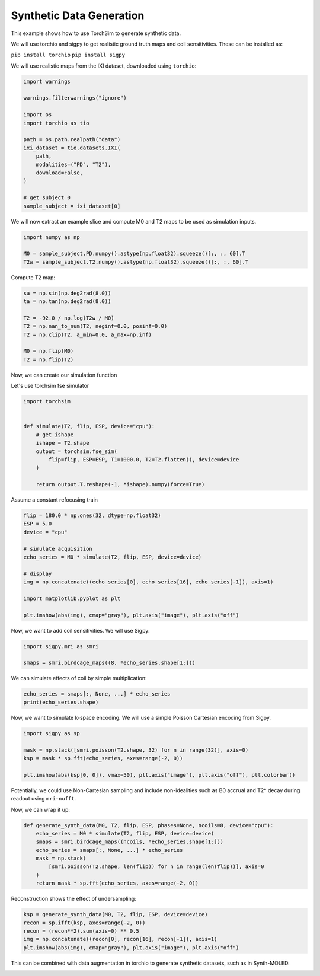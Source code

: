 
.. DO NOT EDIT.
.. THIS FILE WAS AUTOMATICALLY GENERATED BY SPHINX-GALLERY.
.. TO MAKE CHANGES, EDIT THE SOURCE PYTHON FILE:
.. "generated/autoexamples/02-synth-data.py"
.. LINE NUMBERS ARE GIVEN BELOW.

.. only:: html

    .. note::
        :class: sphx-glr-download-link-note

        :ref:`Go to the end <sphx_glr_download_generated_autoexamples_02-synth-data.py>`
        to download the full example code. or to run this example in your browser via Binder

.. rst-class:: sphx-glr-example-title

.. _sphx_glr_generated_autoexamples_02-synth-data.py:


=========================
Synthetic Data Generation
=========================

This example shows how to use TorchSim to generate synthetic data.

We will use torchio and sigpy to get realistic ground truth maps and
coil sensitivities. These can be installed as:
    
``pip install torchio``
``pip install sigpy``

.. GENERATED FROM PYTHON SOURCE LINES 17-21

.. colab-link::
   :needs_gpu: 0

   !pip install torchsim torchio sigpy

.. GENERATED FROM PYTHON SOURCE LINES 23-26

We will use realistic maps from the IXI dataset,
downloaded using ``torchio``:


.. GENERATED FROM PYTHON SOURCE LINES 27-44

.. code-block:: Python

    import warnings

    warnings.filterwarnings("ignore")

    import os
    import torchio as tio

    path = os.path.realpath("data")
    ixi_dataset = tio.datasets.IXI(
        path,
        modalities=("PD", "T2"),
        download=False,
    )

    # get subject 0
    sample_subject = ixi_dataset[0]








.. GENERATED FROM PYTHON SOURCE LINES 45-49

We will now extract an example slice
and compute M0 and T2 maps to be used
as simulation inputs.


.. GENERATED FROM PYTHON SOURCE LINES 50-55

.. code-block:: Python

    import numpy as np

    M0 = sample_subject.PD.numpy().astype(np.float32).squeeze()[:, :, 60].T
    T2w = sample_subject.T2.numpy().astype(np.float32).squeeze()[:, :, 60].T








.. GENERATED FROM PYTHON SOURCE LINES 56-57

Compute T2 map:

.. GENERATED FROM PYTHON SOURCE LINES 58-68

.. code-block:: Python

    sa = np.sin(np.deg2rad(8.0))
    ta = np.tan(np.deg2rad(8.0))

    T2 = -92.0 / np.log(T2w / M0)
    T2 = np.nan_to_num(T2, neginf=0.0, posinf=0.0)
    T2 = np.clip(T2, a_min=0.0, a_max=np.inf)

    M0 = np.flip(M0)
    T2 = np.flip(T2)








.. GENERATED FROM PYTHON SOURCE LINES 69-73

Now, we can create our simulation function

Let's use torchsim fse simulator


.. GENERATED FROM PYTHON SOURCE LINES 74-87

.. code-block:: Python

    import torchsim


    def simulate(T2, flip, ESP, device="cpu"):
        # get ishape
        ishape = T2.shape
        output = torchsim.fse_sim(
            flip=flip, ESP=ESP, T1=1000.0, T2=T2.flatten(), device=device
        )

        return output.T.reshape(-1, *ishape).numpy(force=True)









.. GENERATED FROM PYTHON SOURCE LINES 88-90

Assume a constant refocusing train


.. GENERATED FROM PYTHON SOURCE LINES 91-105

.. code-block:: Python

    flip = 180.0 * np.ones(32, dtype=np.float32)
    ESP = 5.0
    device = "cpu"

    # simulate acquisition
    echo_series = M0 * simulate(T2, flip, ESP, device=device)

    # display
    img = np.concatenate((echo_series[0], echo_series[16], echo_series[-1]), axis=1)

    import matplotlib.pyplot as plt

    plt.imshow(abs(img), cmap="gray"), plt.axis("image"), plt.axis("off")




.. image-sg:: /generated/autoexamples/images/sphx_glr_02-synth-data_001.png
   :alt: 02 synth data
   :srcset: /generated/autoexamples/images/sphx_glr_02-synth-data_001.png
   :class: sphx-glr-single-img


.. rst-class:: sphx-glr-script-out

 .. code-block:: none


    (<matplotlib.image.AxesImage object at 0x7fa16c161690>, (-0.5, 767.5, 255.5, -0.5), (-0.5, 767.5, 255.5, -0.5))



.. GENERATED FROM PYTHON SOURCE LINES 106-108

Now, we want to add coil sensitivities. We will use Sigpy:


.. GENERATED FROM PYTHON SOURCE LINES 109-113

.. code-block:: Python

    import sigpy.mri as smri

    smaps = smri.birdcage_maps((8, *echo_series.shape[1:]))








.. GENERATED FROM PYTHON SOURCE LINES 114-116

We can simulate effects of coil by simple multiplication:


.. GENERATED FROM PYTHON SOURCE LINES 117-120

.. code-block:: Python

    echo_series = smaps[:, None, ...] * echo_series
    print(echo_series.shape)





.. rst-class:: sphx-glr-script-out

 .. code-block:: none

    (8, 32, 256, 256)




.. GENERATED FROM PYTHON SOURCE LINES 121-124

Now, we want to simulate k-space encoding. We will use a simple Poisson Cartesian encoding
from Sigpy.


.. GENERATED FROM PYTHON SOURCE LINES 125-132

.. code-block:: Python

    import sigpy as sp

    mask = np.stack([smri.poisson(T2.shape, 32) for n in range(32)], axis=0)
    ksp = mask * sp.fft(echo_series, axes=range(-2, 0))

    plt.imshow(abs(ksp[0, 0]), vmax=50), plt.axis("image"), plt.axis("off"), plt.colorbar()




.. image-sg:: /generated/autoexamples/images/sphx_glr_02-synth-data_002.png
   :alt: 02 synth data
   :srcset: /generated/autoexamples/images/sphx_glr_02-synth-data_002.png
   :class: sphx-glr-single-img


.. rst-class:: sphx-glr-script-out

 .. code-block:: none


    (<matplotlib.image.AxesImage object at 0x7fa168cee830>, (-0.5, 255.5, 255.5, -0.5), (-0.5, 255.5, 255.5, -0.5), <matplotlib.colorbar.Colorbar object at 0x7fa16894f9d0>)



.. GENERATED FROM PYTHON SOURCE LINES 133-137

Potentially, we could use Non-Cartesian sampling and include non-idealities
such as B0 accrual and T2* decay during readout using ``mri-nufft``.

Now, we can wrap it up:

.. GENERATED FROM PYTHON SOURCE LINES 138-150

.. code-block:: Python



    def generate_synth_data(M0, T2, flip, ESP, phases=None, ncoils=8, device="cpu"):
        echo_series = M0 * simulate(T2, flip, ESP, device=device)
        smaps = smri.birdcage_maps((ncoils, *echo_series.shape[1:]))
        echo_series = smaps[:, None, ...] * echo_series
        mask = np.stack(
            [smri.poisson(T2.shape, len(flip)) for n in range(len(flip))], axis=0
        )
        return mask * sp.fft(echo_series, axes=range(-2, 0))









.. GENERATED FROM PYTHON SOURCE LINES 151-153

Reconstruction shows the effect of undersampling:


.. GENERATED FROM PYTHON SOURCE LINES 154-160

.. code-block:: Python

    ksp = generate_synth_data(M0, T2, flip, ESP, device=device)
    recon = sp.ifft(ksp, axes=range(-2, 0))
    recon = (recon**2).sum(axis=0) ** 0.5
    img = np.concatenate((recon[0], recon[16], recon[-1]), axis=1)
    plt.imshow(abs(img), cmap="gray"), plt.axis("image"), plt.axis("off")




.. image-sg:: /generated/autoexamples/images/sphx_glr_02-synth-data_003.png
   :alt: 02 synth data
   :srcset: /generated/autoexamples/images/sphx_glr_02-synth-data_003.png
   :class: sphx-glr-single-img


.. rst-class:: sphx-glr-script-out

 .. code-block:: none


    (<matplotlib.image.AxesImage object at 0x7fa1688114b0>, (-0.5, 767.5, 255.5, -0.5), (-0.5, 767.5, 255.5, -0.5))



.. GENERATED FROM PYTHON SOURCE LINES 161-163

This can be combined with data augmentation in torchio to generate synthetic
datasets, such as in Synth-MOLED.


.. rst-class:: sphx-glr-timing

   **Total running time of the script:** (0 minutes 12.064 seconds)


.. _sphx_glr_download_generated_autoexamples_02-synth-data.py:

.. only:: html

  .. container:: sphx-glr-footer sphx-glr-footer-example

    .. container:: binder-badge

      .. image:: images/binder_badge_logo.svg
        :target: https://mybinder.org/v2/gh/infn-mri/torchsim/gh-pages?urlpath=lab/tree/examples/generated/autoexamples/02-synth-data.ipynb
        :alt: Launch binder
        :width: 150 px

    .. container:: sphx-glr-download sphx-glr-download-jupyter

      :download:`Download Jupyter notebook: 02-synth-data.ipynb <02-synth-data.ipynb>`

    .. container:: sphx-glr-download sphx-glr-download-python

      :download:`Download Python source code: 02-synth-data.py <02-synth-data.py>`

    .. container:: sphx-glr-download sphx-glr-download-zip

      :download:`Download zipped: 02-synth-data.zip <02-synth-data.zip>`


.. only:: html

 .. rst-class:: sphx-glr-signature

    `Gallery generated by Sphinx-Gallery <https://sphinx-gallery.github.io>`_
